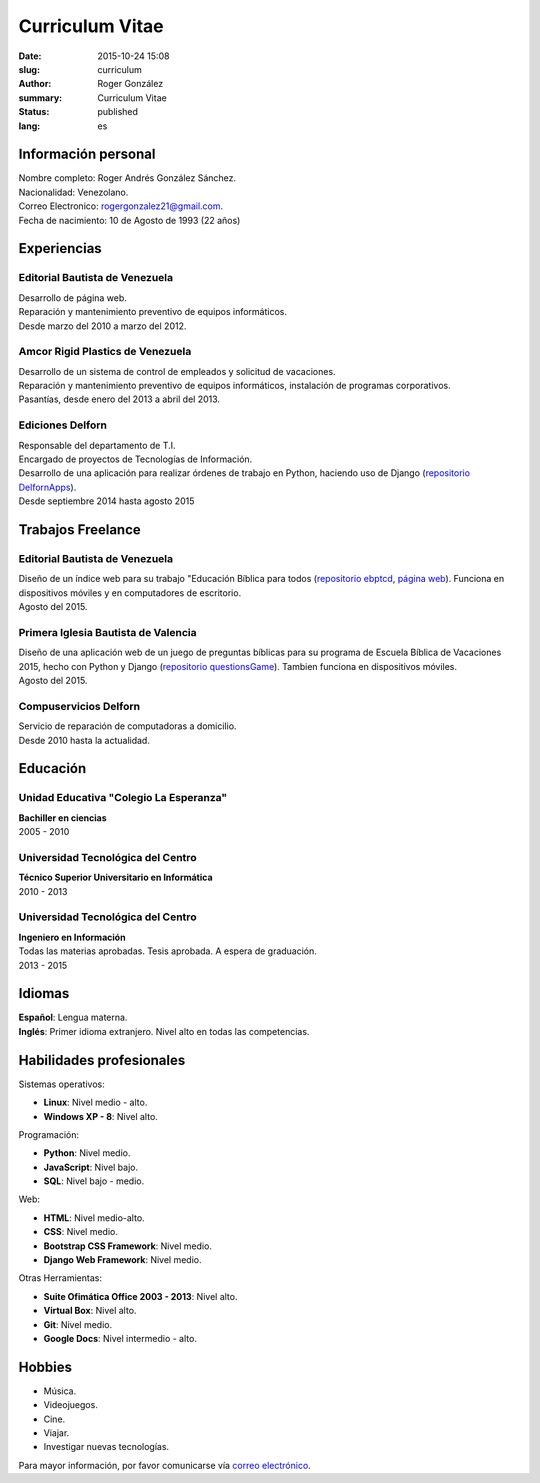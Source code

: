 Curriculum Vitae
################

:date: 2015-10-24 15:08
:slug: curriculum
:author: Roger González
:summary: Curriculum Vitae
:status: published
:lang: es

Información personal
--------------------
| Nombre completo: Roger Andrés González Sánchez. 
| Nacionalidad: Venezolano.
| Correo Electronico: `rogergonzalez21@gmail.com <mailto:rogergonzalez21@gmail.com>`_.
| Fecha de nacimiento: 10 de Agosto de 1993 (22 años)

Experiencias
------------
Editorial Bautista de Venezuela
*******************************
| Desarrollo de página web.
| Reparación y mantenimiento preventivo de equipos informáticos.
| Desde marzo del 2010 a marzo del 2012.

Amcor Rigid Plastics de Venezuela
*********************************
| Desarrollo de un sistema de control de empleados y solicitud de vacaciones.
| Reparación y mantenimiento preventivo de equipos informáticos, instalación de programas corporativos.
| Pasantías, desde enero del 2013 a abril del 2013.

Ediciones Delforn
*****************
| Responsable del departamento de T.I.
| Encargado de proyectos de Tecnologías de Información.
| Desarrollo de una aplicación para realizar órdenes de trabajo en Python, haciendo uso de Django (`repositorio DelfornApps <https://github.com/Rogergonzalez21/DelfornApps>`_).
| Desde septiembre 2014 hasta agosto 2015

Trabajos Freelance
------------------
Editorial Bautista de Venezuela
*******************************
| Diseño de un índice web para su trabajo "Educación Bíblica para todos (`repositorio ebptcd <https://github.com/Rogergonzalez21/ebptcd>`_, `página web <http://escuelabiblicaparatodos.site40.net/>`_). Funciona en dispositivos móviles y en computadores de escritorio.

| Agosto del 2015.

Primera Iglesia Bautista de Valencia
************************************
| Diseño de una aplicación web de un juego de preguntas bíblicas para su programa de Escuela Bíblica de Vacaciones 2015, hecho con Python y Django (`repositorio questionsGame <https://github.com/Rogergonzalez21/questionsGame>`_). Tambien funciona en dispositivos móviles.
| Agosto del 2015.

Compuservicios Delforn
**********************
| Servicio de reparación de computadoras a domicilio.
| Desde 2010 hasta la actualidad.

Educación
---------
Unidad Educativa "Colegio La Esperanza"
***************************************
| **Bachiller en ciencias**
| 2005 - 2010

Universidad Tecnológica del Centro
**********************************
| **Técnico Superior Universitario en Informática**
| 2010 - 2013

Universidad Tecnológica del Centro
**********************************
| **Ingeniero en Información**
| Todas las materias aprobadas. Tesis aprobada. A espera de graduación.
| 2013 - 2015

Idiomas
-------
| **Español**: Lengua materna.
| **Inglés**: Primer idioma extranjero. Nivel alto en todas las competencias.

Habilidades profesionales
-------------------------
| Sistemas operativos:

* **Linux**: Nivel medio - alto.
* **Windows XP - 8**: Nivel alto.

| Programación:

* **Python**: Nivel medio.
* **JavaScript**: Nivel bajo.
* **SQL**: Nivel bajo - medio.

| Web:

* **HTML**: Nivel medio-alto.
* **CSS**: Nivel medio.
* **Bootstrap CSS Framework**: Nivel medio.
* **Django Web Framework**: Nivel medio.

| Otras Herramientas:

* **Suite Ofimática Office 2003 - 2013**: Nivel alto.
* **Virtual Box**: Nivel alto.
* **Git**: Nivel medio.
* **Google Docs**: Nivel intermedio - alto.

Hobbies
-------
* Música.
* Videojuegos.
* Cine.
* Viajar.
* Investigar nuevas tecnologías.


Para mayor información, por favor comunicarse vía `correo electrónico <mailto:rogergonzalez21@gmail.com>`_.